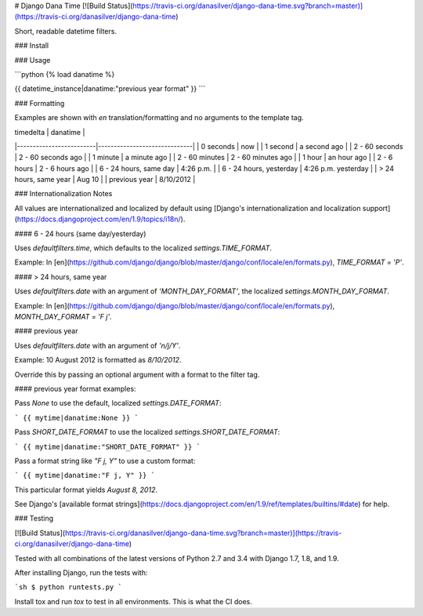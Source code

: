 # Django Dana Time [![Build Status](https://travis-ci.org/danasilver/django-dana-time.svg?branch=master)](https://travis-ci.org/danasilver/django-dana-time)

Short, readable datetime filters.

### Install

### Usage

```python
{% load danatime %}

{{ datetime_instance|danatime:"previous year format" }}
```


### Formatting

Examples are shown with `en` translation/formatting and no arguments to the
template tag.

| timedelta               | danatime                     |
|-------------------------|------------------------------|
| 0 seconds               | now                          |
| 1 second                | a second ago                 |
| 2 - 60 seconds          | 2 - 60 seconds ago           |
| 1 minute                | a minute ago                 |
| 2 - 60 minutes          | 2 - 60 minutes ago           |
| 1 hour                  | an hour ago                  |
| 2 - 6 hours             | 2 - 6 hours ago              |
| 6 - 24 hours, same day  | 4:26 p.m.                    |
| 6 - 24 hours, yesterday | 4:26 p.m. yesterday          |
| \> 24 hours, same year  | Aug 10                       |
| previous year           | 8/10/2012                    |


### Internationalization Notes

All values are internationalized and localized by default using
[Django's internationalization and localization support](https://docs.djangoproject.com/en/1.9/topics/i18n/).

#### 6 - 24 hours (same day/yesterday)

Uses `defaultfilters.time`, which defaults to the localized
`settings.TIME_FORMAT`.

Example: In [en](https://github.com/django/django/blob/master/django/conf/locale/en/formats.py),
`TIME_FORMAT = 'P'`.

#### \> 24 hours, same year

Uses `defaultfilters.date` with an argument of `'MONTH_DAY_FORMAT'`, the
localized `settings.MONTH_DAY_FORMAT`.

Example: In [en](https://github.com/django/django/blob/master/django/conf/locale/en/formats.py),
`MONTH_DAY_FORMAT = 'F j'`.

#### previous year

Uses `defaultfilters.date` with an argument of `'n/j/Y'`.

Example: 10 August 2012 is formatted as `8/10/2012`.

Override this by passing an optional argument with a format to the filter tag.

#### previous year format examples:

Pass `None` to use the default, localized `settings.DATE_FORMAT`:

```
{{ mytime|danatime:None }}
```

Pass `SHORT_DATE_FORMAT` to use the localized `settings.SHORT_DATE_FORMAT`:

```
{{ mytime|danatime:"SHORT_DATE_FORMAT" }}
```

Pass a format string like `"F j, Y"` to use a custom format:

```
{{ mytime|danatime:"F j, Y" }}
```

This particular format yields `August 8, 2012`.

See Django's [available format strings](https://docs.djangoproject.com/en/1.9/ref/templates/builtins/#date)
for help.

### Testing

[![Build Status](https://travis-ci.org/danasilver/django-dana-time.svg?branch=master)](https://travis-ci.org/danasilver/django-dana-time)

Tested with all combinations of the latest versions of Python 2.7 and 3.4 with
Django 1.7, 1.8, and 1.9.

After installing Django, run the tests with:

```sh
$ python runtests.py
```

Install tox and run `tox` to test in all environments. This is what the CI does.


